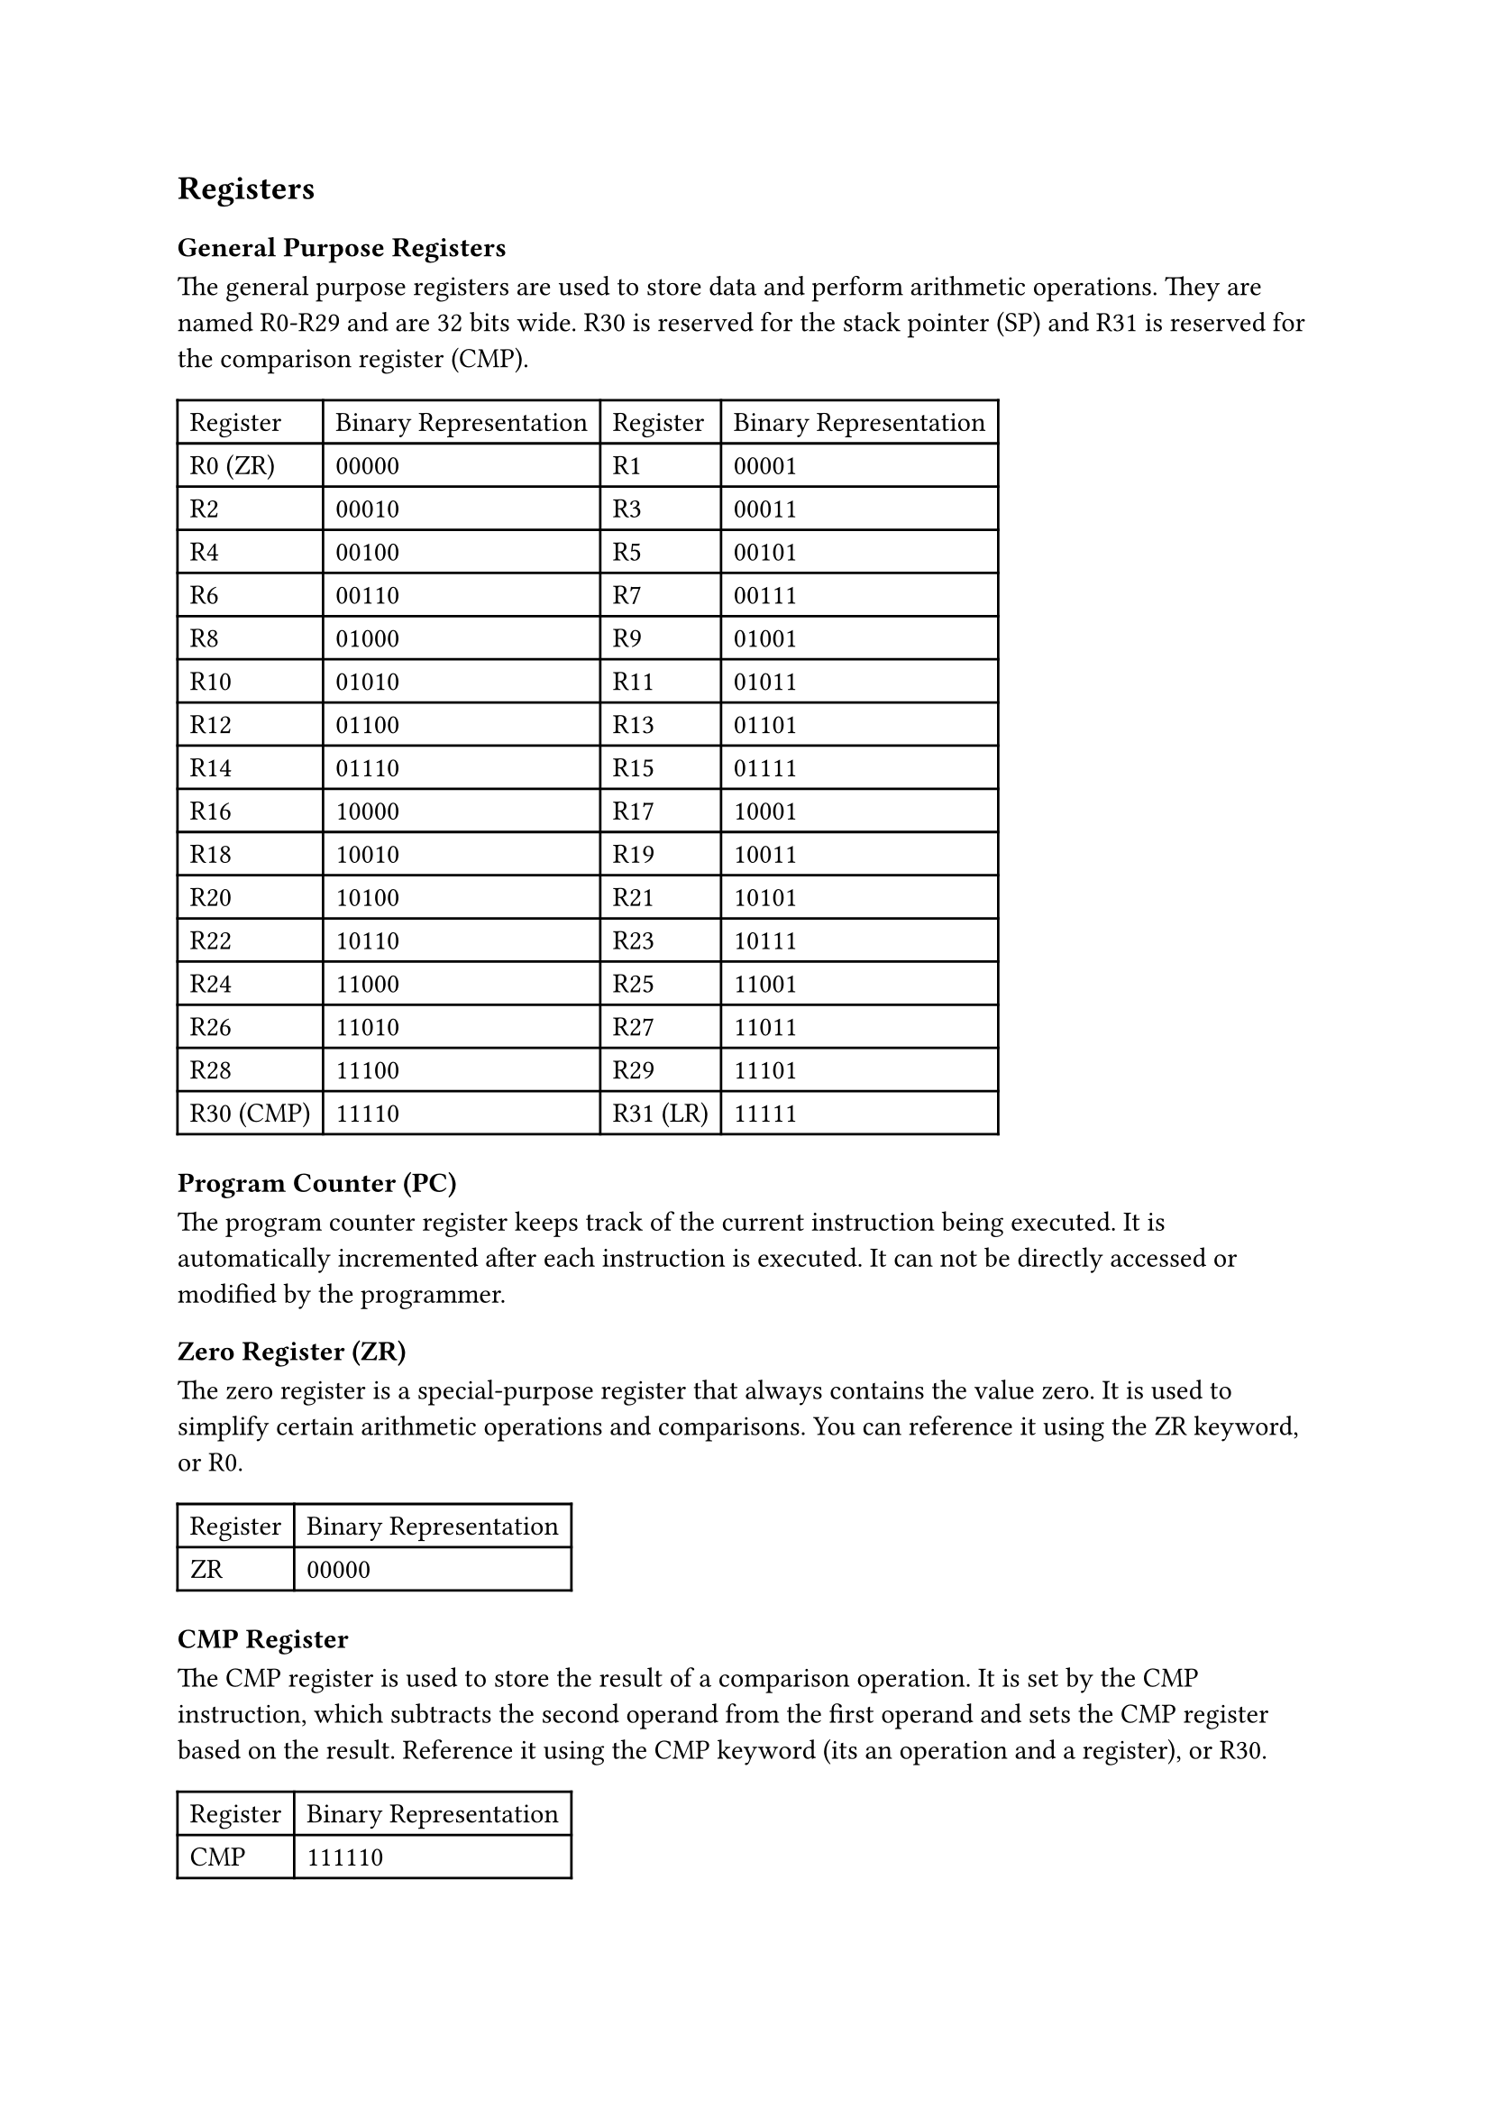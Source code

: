 == Registers

=== General Purpose Registers

The general purpose registers are used to store data and perform arithmetic operations. They are named R0-R29 and are 32 bits wide. R30 is reserved for the stack pointer (SP) and R31 is reserved for the comparison register (CMP).

#table(
  columns: 4,
  table.header(
    [Register],
    [Binary Representation],
    [Register],
    [Binary Representation],
  ),
  [R0 (ZR)],
  [00000],
  [R1],
  [00001],
  [R2],
  [00010],
  [R3],
  [00011],
  [R4],
  [00100],
  [R5],
  [00101],
  [R6],
  [00110],
  [R7],
  [00111],
  [R8],
  [01000],
  [R9],
  [01001],
  [R10],
  [01010],
  [R11],
  [01011],
  [R12],
  [01100],
  [R13],
  [01101],
  [R14],
  [01110],
  [R15],
  [01111],
  [R16],
  [10000],
  [R17],
  [10001],
  [R18],
  [10010],
  [R19],
  [10011],
  [R20],
  [10100],
  [R21],
  [10101],
  [R22],
  [10110],
  [R23],
  [10111],
  [R24],
  [11000],
  [R25],
  [11001],
  [R26],
  [11010],
  [R27],
  [11011],
  [R28],
  [11100],
  [R29],
  [11101],
  [R30 (CMP)],
  [11110],
  [R31 (LR)],
  [11111],
)

=== Program Counter (PC)

The program counter register keeps track of the current instruction being executed. It is automatically incremented after each instruction is executed. It can not be directly accessed or modified by the programmer.

=== Zero Register (ZR)

The zero register is a special-purpose register that always contains the value zero. It is used to simplify certain arithmetic operations and comparisons. You can reference it using the ZR keyword, or R0.

#table(
  columns: 2,
  table.header(
    [Register],
    [Binary Representation],
  ),
  [ZR],
  [00000],
)

=== CMP Register

The CMP register is used to store the result of a comparison operation. It is set by the CMP instruction, which subtracts the second operand from the first operand and sets the CMP register based on the result. Reference it using the CMP keyword (its an operation and a register), or R30.

#table(
  columns: 2,
  table.header(
    [Register],
    [Binary Representation],
  ),
  [CMP],
  [111110],
)

=== Link Register (LR)

The link register is used to store the return address of a function call. When a function is called, the address of the next instruction is stored in the link register. When the function returns, the program counter is set to the value of the link register to resume execution. You can reference it using the LR keyword, or R31.

#table(
  columns: 2,
  table.header(
    [Register],
    [Binary Representation],
  ),
  [LR],
  [11111],
)
